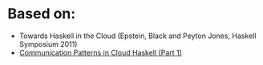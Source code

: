 * Based on:
  + Towards Haskell in the Cloud (Epstein, Black and Peyton Jones, Haskell
    Symposium 2011)
  + [[http://www.well-typed.com/blog/71][Communication Patterns in Cloud Haskell (Part 1)]]
